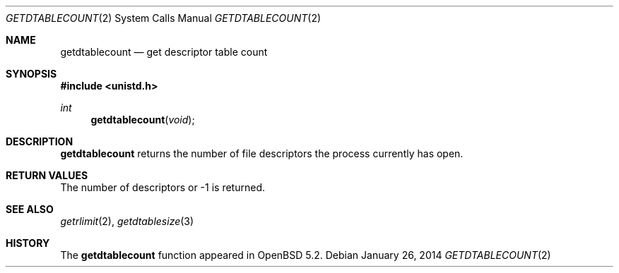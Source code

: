 .\"	$OpenBSD: getdtablecount.2,v 1.4 2014/01/26 22:27:31 tedu Exp $
.\"
.\" Copyright (c) 2012 Theo de Raadt
.\"
.\" Permission to use, copy, modify, and distribute this software for any
.\" purpose with or without fee is hereby granted, provided that the above
.\" copyright notice and this permission notice appear in all copies.
.\"
.\" THE SOFTWARE IS PROVIDED "AS IS" AND THE AUTHOR DISCLAIMS ALL WARRANTIES
.\" WITH REGARD TO THIS SOFTWARE INCLUDING ALL IMPLIED WARRANTIES OF
.\" MERCHANTABILITY AND FITNESS. IN NO EVENT SHALL THE AUTHOR BE LIABLE FOR
.\" ANY SPECIAL, DIRECT, INDIRECT, OR CONSEQUENTIAL DAMAGES OR ANY DAMAGES
.\" WHATSOEVER RESULTING FROM LOSS OF USE, DATA OR PROFITS, WHETHER IN AN
.\" ACTION OF CONTRACT, NEGLIGENCE OR OTHER TORTIOUS ACTION, ARISING OUT OF
.\" OR IN CONNECTION WITH THE USE OR PERFORMANCE OF THIS SOFTWARE.
.\"
.Dd $Mdocdate: January 26 2014 $
.Dt GETDTABLECOUNT 2
.Os
.Sh NAME
.Nm getdtablecount
.Nd get descriptor table count
.Sh SYNOPSIS
.Fd #include <unistd.h>
.Ft int
.Fn getdtablecount void
.Sh DESCRIPTION
.Nm
returns the number of file descriptors the process currently has
open.
.Sh RETURN VALUES
The number of descriptors or \-1 is returned.
.Sh SEE ALSO
.Xr getrlimit 2 ,
.Xr getdtablesize 3
.Sh HISTORY
The
.Nm
function appeared in
.Ox 5.2 .
